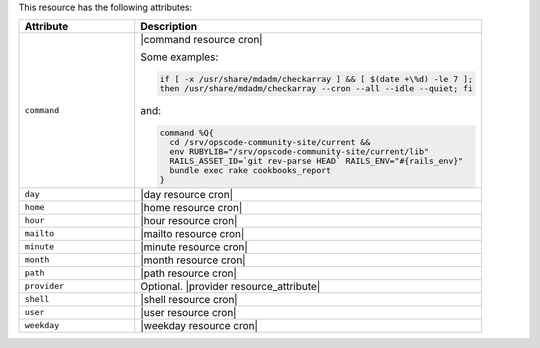 .. The contents of this file are included in multiple topics.
.. This file should not be changed in a way that hinders its ability to appear in multiple documentation sets.

This resource has the following attributes:

.. list-table::
   :widths: 150 450
   :header-rows: 1

   * - Attribute
     - Description
   * - ``command``
     - |command resource cron|

       Some examples:

       .. code-block:: ruby

          if [ -x /usr/share/mdadm/checkarray ] && [ $(date +\%d) -le 7 ];
          then /usr/share/mdadm/checkarray --cron --all --idle --quiet; fi

       and:

       .. code-block:: ruby

          command %Q{
            cd /srv/opscode-community-site/current &&
            env RUBYLIB="/srv/opscode-community-site/current/lib"
            RAILS_ASSET_ID=`git rev-parse HEAD` RAILS_ENV="#{rails_env}"
            bundle exec rake cookbooks_report
          }

   * - ``day``
     - |day resource cron|
   * - ``home``
     - |home resource cron|
   * - ``hour``
     - |hour resource cron|
   * - ``mailto``
     - |mailto resource cron|
   * - ``minute``
     - |minute resource cron|
   * - ``month``
     - |month resource cron|
   * - ``path``
     - |path resource cron|
   * - ``provider``
     - Optional. |provider resource_attribute|
   * - ``shell``
     - |shell resource cron|
   * - ``user``
     - |user resource cron|
   * - ``weekday``
     - |weekday resource cron|
